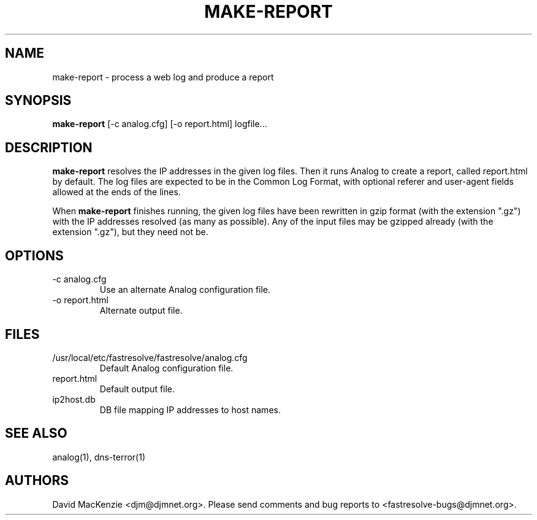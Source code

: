 .TH MAKE-REPORT 1 "October 2002" Fastresolve
.SH NAME
make-report \- process a web log and produce a report
.SH SYNOPSIS
.B make-report
[\-c analog.cfg] [\-o report.html] logfile...
.SH DESCRIPTION
.B make-report
resolves the IP addresses in the given log files.
Then it runs Analog to create a report, called report.html by default.
The log files are expected to be in the Common Log Format,
with optional referer and user-agent fields allowed at the ends of the
lines.
.PP
When
.B make-report
finishes running, the given log files have been rewritten in gzip
format (with the extension ".gz") with the IP addresses resolved (as
many as possible).  Any of the input files may be gzipped already
(with the extension ".gz"), but they need not be.
.SH OPTIONS
.IP "\-c analog.cfg"
Use an alternate Analog configuration file.
.IP "\-o report.html"
Alternate output file.
.SH FILES
.IP "/usr/local/etc/fastresolve/fastresolve/analog.cfg"
Default Analog configuration file.
.IP report.html
Default output file.
.IP ip2host.db
DB file mapping IP addresses to host names.
.SH "SEE ALSO"
analog(1), dns-terror(1)
.SH AUTHORS
David MacKenzie <djm@djmnet.org>.
Please send comments and bug reports to <fastresolve-bugs@djmnet.org>.
